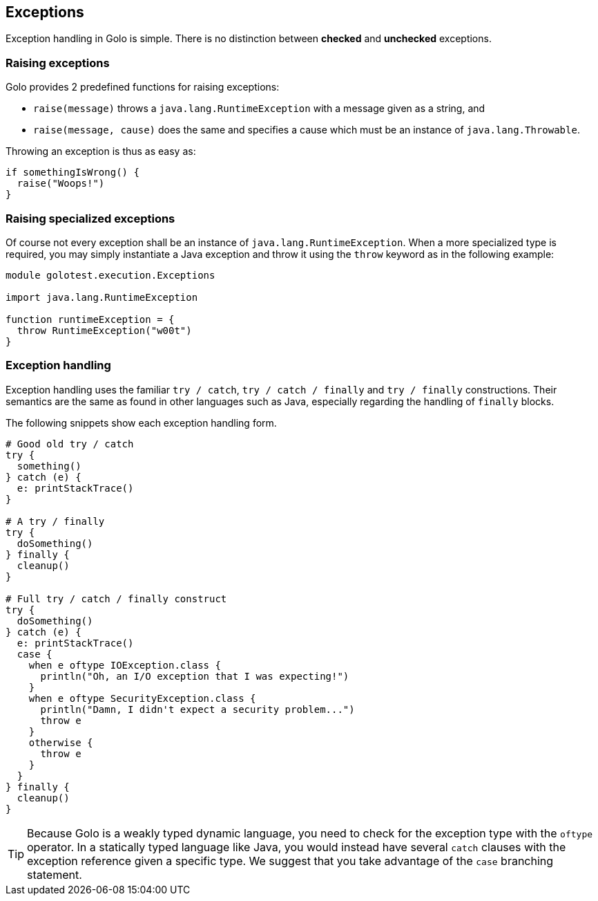 == Exceptions ==

Exception handling in Golo is simple. There is no distinction between *checked* and *unchecked*
exceptions.

=== Raising exceptions ===

Golo provides 2 predefined functions for raising exceptions:

- `raise(message)` throws a `java.lang.RuntimeException` with a message given as a string, and
- `raise(message, cause)` does the same and specifies a cause which must be an instance of
  `java.lang.Throwable`.

Throwing an exception is thus as easy as:

[source,golo]
-----------------------
if somethingIsWrong() {
  raise("Woops!")
}
-----------------------

=== Raising specialized exceptions ===

Of course not every exception shall be an instance of `java.lang.RuntimeException`. When a more
specialized type is required, you may simply instantiate a Java exception and throw it using the
`throw` keyword as in the following example:

[source,golo]
---------------------------------------
module golotest.execution.Exceptions

import java.lang.RuntimeException

function runtimeException = {
  throw RuntimeException("w00t")
}
---------------------------------------

=== Exception handling ===

Exception handling uses the familiar `try / catch`, `try / catch / finally` and `try / finally`
constructions. Their semantics are the same as found in other languages such as Java, especially
regarding the handling of `finally` blocks.

The following snippets show each exception handling form.

[source,golo]
--------------------------------------
# Good old try / catch
try {
  something()
} catch (e) {
  e: printStackTrace()
}

# A try / finally
try {
  doSomething()
} finally {
  cleanup()
}

# Full try / catch / finally construct
try {
  doSomething()
} catch (e) {
  e: printStackTrace()
  case {
    when e oftype IOException.class {
      println("Oh, an I/O exception that I was expecting!")
    }
    when e oftype SecurityException.class {
      println("Damn, I didn't expect a security problem...")
      throw e
    }
    otherwise {
      throw e
    }
  }
} finally {
  cleanup()
}
--------------------------------------

TIP: Because Golo is a weakly typed dynamic language, you need to check for the exception type
with the `oftype` operator. In a statically typed language like Java, you would instead have several
`catch` clauses with the exception reference given a specific type. We suggest that you take
advantage of the `case` branching statement.

